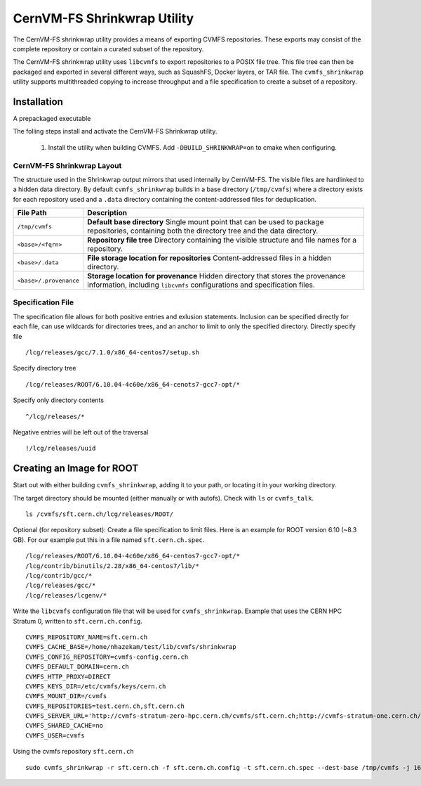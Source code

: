 .. _cpt_graphdriver:

CernVM-FS Shrinkwrap Utility
============================

The CernVM-FS shrinkwrap utility provides a means of exporting CVMFS
repositories. These exports may consist of the complete repository or
contain a curated subset of the repository.


The CernVM-FS shrinkwrap utility uses ``libcvmfs`` to export repositories
to a POSIX file tree. This file tree can then be packaged and exported in
several different ways, such as SquashFS, Docker layers, or TAR file.
The ``cvmfs_shrinkwrap`` utility supports multithreaded copying to increase
throughput and a file specification to create a subset of a repository.


Installation
------------

A prepackaged executable 

The folling steps install and activate the CernVM-FS Shrinkwrap utility.

 1. Install the utility when building CVMFS. Add ``-DBUILD_SHRINKWRAP=on``
    to cmake when configuring.

CernVM-FS Shrinkwrap Layout
~~~~~~~~~~~~~~~~~~~~~~~~~~~

The structure used in the Shrinkwrap output mirrors that used internally
by CernVM-FS. The visible files are hardlinked to a hidden data directory.
By default ``cvmfs_shrinkwrap`` builds in a base directory (``/tmp/cvmfs``)
where a directory exists for each repository used and a ``.data`` directory
containing the content-addressed files for deduplication. 


======================================== =======================================
**File Path**                            **Description**
======================================== =======================================
  ``/tmp/cvmfs``                         **Default base directory**
                                         Single mount point that can be used to 
                                         package repositories, containing both the
                                         directory tree and the data directory.

  ``<base>/<fqrn>``                      **Repository file tree**
                                         Directory containing the visible structure
                                         and file names for a repository.

  ``<base>/.data``                       **File storage location for repositories**
                                         Content-addressed files in a hidden
                                         directory.

  ``<base>/.provenance``                 **Storage location for provenance**
                                         Hidden directory that stores the provenance
                                         information, including ``libcvmfs`` 
                                         configurations and specification files.

======================================== =======================================



Specification File
~~~~~~~~~~~~~~~~~~

The specification file allows for both positive entries and exlusion statements.
Inclusion can be specified directly for each file, can use wildcards for 
directories trees, and an anchor to limit to only the specified directory.
Directly specify file ::

     /lcg/releases/gcc/7.1.0/x86_64-centos7/setup.sh

Specify directory tree ::

     /lcg/releases/ROOT/6.10.04-4c60e/x86_64-cenots7-gcc7-opt/*

Specify only directory contents ::

     ^/lcg/releases/*

Negative entries will be left out of the traversal ::

     !/lcg/releases/uuid


Creating an Image for ROOT
--------------------------

Start out with either building ``cvmfs_shrinkwrap``, adding it to your path,
or locating it in your working directory.

The target directory should be mounted (either manually or with autofs).
Check with ``ls`` or ``cvmfs_talk``. ::

    ls /cvmfs/sft.cern.ch/lcg/releases/ROOT/

Optional (for repository subset):  Create a file specification to limit files.
Here is an example for ROOT version 6.10 (~8.3 GB). For our example put this in
a file named ``sft.cern.ch.spec``. ::

     /lcg/releases/ROOT/6.10.04-4c60e/x86_64-centos7-gcc7-opt/*
     /lcg/contrib/binutils/2.28/x86_64-centos7/lib/*
     /lcg/contrib/gcc/*
     /lcg/releases/gcc/*
     /lcg/releases/lcgenv/*

Write the ``libcvmfs`` configuration file that will be used for ``cvmfs_shrinkwrap``.
Example that uses the CERN HPC Stratum 0, written to ``sft.cern.ch.config``. ::

    CVMFS_REPOSITORY_NAME=sft.cern.ch
    CVMFS_CACHE_BASE=/home/nhazekam/test/lib/cvmfs/shrinkwrap
    CVMFS_CONFIG_REPOSITORY=cvmfs-config.cern.ch
    CVMFS_DEFAULT_DOMAIN=cern.ch
    CVMFS_HTTP_PROXY=DIRECT
    CVMFS_KEYS_DIR=/etc/cvmfs/keys/cern.ch
    CVMFS_MOUNT_DIR=/cvmfs
    CVMFS_REPOSITORIES=test.cern.ch,sft.cern.ch
    CVMFS_SERVER_URL='http://cvmfs-stratum-zero-hpc.cern.ch/cvmfs/sft.cern.ch;http://cvmfs-stratum-one.cern.ch/cvmfs/sft.cern.ch;http://cernvmfs.gridpp.rl.ac.uk/cvmfs/sft.cern.ch;http://cvmfs-s1bnl.opensciencegrid.org/cvmfs/sft.cern.ch;http://cvmfs-s1fnal.opensciencegrid.org/cvmfs/sft.cern.ch'
    CVMFS_SHARED_CACHE=no
    CVMFS_USER=cvmfs

Using the cvmfs repository ``sft.cern.ch`` ::

    sudo cvmfs_shrinkwrap -r sft.cern.ch -f sft.cern.ch.config -t sft.cern.ch.spec --dest-base /tmp/cvmfs -j 16


